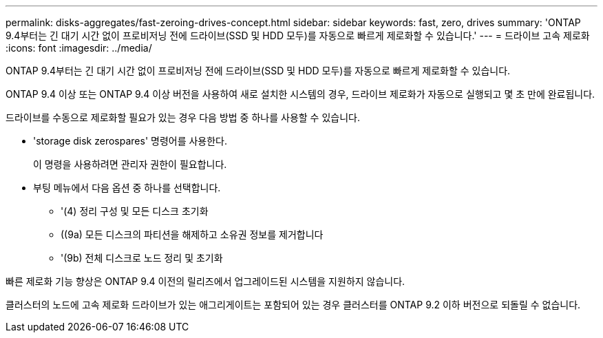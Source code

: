 ---
permalink: disks-aggregates/fast-zeroing-drives-concept.html 
sidebar: sidebar 
keywords: fast, zero, drives 
summary: 'ONTAP 9.4부터는 긴 대기 시간 없이 프로비저닝 전에 드라이브(SSD 및 HDD 모두)를 자동으로 빠르게 제로화할 수 있습니다.' 
---
= 드라이브 고속 제로화
:icons: font
:imagesdir: ../media/


[role="lead"]
ONTAP 9.4부터는 긴 대기 시간 없이 프로비저닝 전에 드라이브(SSD 및 HDD 모두)를 자동으로 빠르게 제로화할 수 있습니다.

ONTAP 9.4 이상 또는 ONTAP 9.4 이상 버전을 사용하여 새로 설치한 시스템의 경우, 드라이브 제로화가 자동으로 실행되고 몇 초 만에 완료됩니다.

드라이브를 수동으로 제로화할 필요가 있는 경우 다음 방법 중 하나를 사용할 수 있습니다.

* 'storage disk zerospares' 명령어를 사용한다.
+
이 명령을 사용하려면 관리자 권한이 필요합니다.

* 부팅 메뉴에서 다음 옵션 중 하나를 선택합니다.
+
** '(4) 정리 구성 및 모든 디스크 초기화
** ((9a) 모든 디스크의 파티션을 해제하고 소유권 정보를 제거합니다
** '(9b) 전체 디스크로 노드 정리 및 초기화




빠른 제로화 기능 향상은 ONTAP 9.4 이전의 릴리즈에서 업그레이드된 시스템을 지원하지 않습니다.

클러스터의 노드에 고속 제로화 드라이브가 있는 애그리게이트는 포함되어 있는 경우 클러스터를 ONTAP 9.2 이하 버전으로 되돌릴 수 없습니다.

